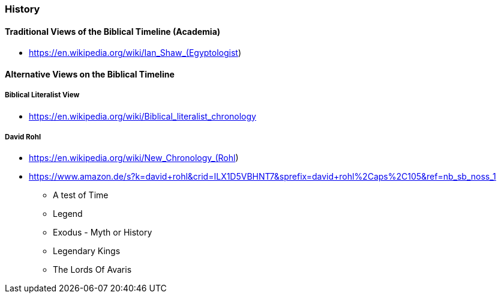 === History

==== Traditional Views of the Biblical Timeline (Academia)
* https://en.wikipedia.org/wiki/Ian_Shaw_(Egyptologist)

==== Alternative Views on the Biblical Timeline

===== Biblical Literalist View
* https://en.wikipedia.org/wiki/Biblical_literalist_chronology

===== David Rohl
* https://en.wikipedia.org/wiki/New_Chronology_(Rohl)
* https://www.amazon.de/s?k=david+rohl&crid=ILX1D5VBHNT7&sprefix=david+rohl%2Caps%2C105&ref=nb_sb_noss_1
** A test of Time
** Legend
** Exodus - Myth or History
** Legendary Kings
** The Lords Of Avaris

